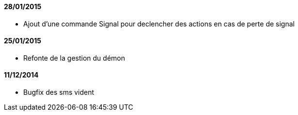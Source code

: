 ==== 28/01/2015

- Ajout d'une commande Signal pour declencher des actions en cas de perte de signal

==== 25/01/2015

- Refonte de la gestion du démon

==== 11/12/2014

- Bugfix des sms vident